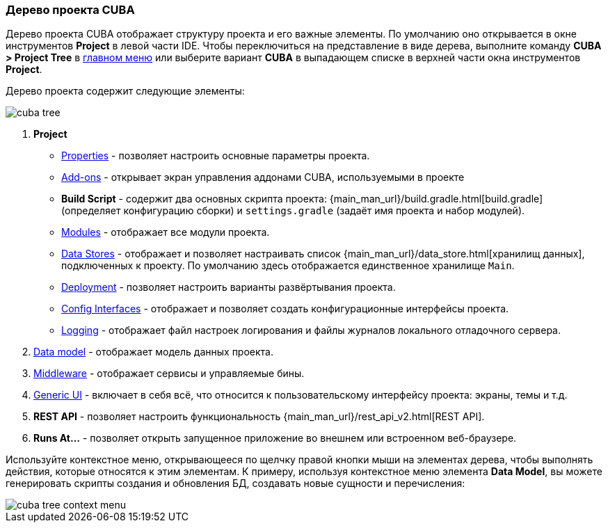 :sourcesdir: ../../../source

[[project_tree]]
=== Дерево проекта CUBA

Дерево проекта CUBA отображает структуру проекта и его важные элементы. По умолчанию оно открывается в окне инструментов *Project* в левой части IDE. Чтобы переключиться на представление в виде дерева, выполните команду *CUBA > Project Tree* в <<ui_menu,главном меню>> или выберите вариант *CUBA* в выпадающем списке в верхней части окна инструментов *Project*.

Дерево проекта содержит следующие элементы:

image::ui/cuba_tree.png[align="center"]

. *Project*
+
--
* <<project_properties,Properties>> - позволяет настроить основные параметры проекта.

* <<add_ons,Add-ons>> - открывает экран управления аддонами CUBA, используемыми в проекте

* *Build Script* - содержит два основных скрипта проекта:  {main_man_url}/build.gradle.html[build.gradle] (определяет конфигурацию сборки) и `settings.gradle` (задаёт имя проекта и набор модулей).

* <<modules,Modules>> - отображает все модули проекта.

* <<data_stores,Data Stores>> - отображает и позволяет настраивать список {main_man_url}/data_store.html[хранилищ данных], подключенных к проекту.
По умолчанию здесь отображается единственное хранилище `Main`.

* <<deployment,Deployment>> - позволяет настроить варианты развёртывания проекта.
* <<config_interfaces,Config Interfaces>> - отображает и позволяет создать конфигурационные интерфейсы проекта.
* <<logging,Logging>> - отображает файл настроек логирования и файлы журналов локального отладочного сервера.
--

. <<data_model,Data model>> - отображает модель данных проекта.

. <<middleware,Middleware>> - отображает сервисы и управляемые бины.

. <<generic_ui,Generic UI>> - включает в себя всё, что относится к пользовательскому интерфейсу проекта: экраны, темы и т.д.

. *REST API* - позволяет настроить функциональность {main_man_url}/rest_api_v2.html[REST API].

. *Runs At...* - позволяет открыть запущенное приложение во внешнем или встроенном веб-браузере.

Используйте контекстное меню, открывающееся по щелчку правой кнопки мыши на элементах дерева, чтобы выполнять действия, которые относятся к этим элементам. К примеру, используя контекстное меню элемента *Data Model*, вы можете генерировать скрипты создания и обновления БД, создавать новые сущности и перечисления:

image::ui/cuba_tree_context_menu.png[align="center"]